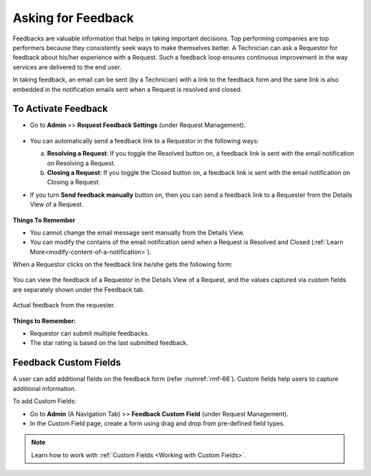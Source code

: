 *******************
Asking for Feedback
*******************

Feedbacks are valuable information that helps in taking important decisions. 
Top performing companies are top performers because they consistently seek ways to make themselves better.
A Technician can ask a Requestor for feedback about his/her experience
with a Request. Such a feedback loop ensures continuous improvement in the way
services are delivered to the end user. 

In taking feedback, an email can be sent (by a Technician) with a link to the
feedback form and the sane link is also embedded in the notification emails sent
when a Request is resolved and closed.

To Activate Feedback
--------------------

-  Go to **Admin** >> **Request Feedback Settings** (under Request Management).

.. _rmf-64:

.. figure:: https://s3-ap-southeast-1.amazonaws.com/flotomate-resources/request-management/RM-64.png
    :align: center
    :alt: figure 64

-  You can automatically send a feedback link to a Requestor in the
   following ways:

   a. **Resolving a Request**: If you toggle the Resolved button on, a
      feedback link is sent with the email notification on Resolving a
      Request.

   b. **Closing a Request**: If you toggle the Closed button on, a
      feedback link is sent with the email notification on Closing a
      Request.

-  If you turn **Send feedback manually** button on, then you can send a
   feedback link to a Requester from the Details View of a Request.

    .. _rmf-65.1:

    .. figure:: https://s3-ap-southeast-1.amazonaws.com/flotomate-resources/request-management/RM-65.1.png
        :align: center
        :alt: figure 65.1

    .. _rmf-65.2:

    .. figure:: https://s3-ap-southeast-1.amazonaws.com/flotomate-resources/request-management/RM-65.2.png
        :align: center
        :alt: figure 65.2
        


**Things To Remember**

-  You cannot change the email message sent manually from the Details View.

-  You can modify the contains of the email notification send when a Request is Resolved and Closed 
   (:ref:`Learn More<modify-content-of-a-notification>`).

When a Requestor clicks on the feedback link he/she gets the following
form:

.. _rmf-66:

.. figure:: https://s3-ap-southeast-1.amazonaws.com/flotomate-resources/request-management/RM-66.png
    :align: center
    :alt: figure 66

You can view the feedback of a Requestor in the Details View of a
Request, and the values captured via custom fields are separately shown under the Feedback tab.

.. _rmf-67:

.. figure:: https://s3-ap-southeast-1.amazonaws.com/flotomate-resources/request-management/RM-67.png
    :align: center
    :alt: figure 67
    
    Actual feedback from the requester.

**Things to Remember:**

- Requestor can submit multiple feedbacks.

- The star rating is based on the last submitted feedback.

Feedback Custom Fields
----------------------

A user can add additional fields on the feedback form (refer :numref:`rmf-66`). Custom fields help users to capture additional information.

To add Custom Fields:

- Go to **Admin** (A Navigation Tab) >> **Feedback Custom Field** (under Request Management).

- In the Custom Field page, create a form using drag and drop from pre-defined field types. 

.. _rmf-67.1:

.. figure:: https://s3-ap-southeast-1.amazonaws.com/flotomate-resources/request-management/RM-67.1.png
    :align: center
    :alt: figure 67.1

.. note:: Learn how to work with :ref:`Custom Fields <Working with Custom Fields>`.